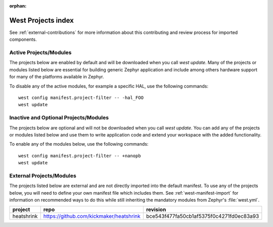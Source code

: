 :orphan:

.. _west_projects_index:

West Projects index
###################

See :ref:`external-contributions` for more information about
this contributing and review process for imported components.

Active Projects/Modules
+++++++++++++++++++++++

The projects below are enabled by default and will be downloaded when you
call `west update`. Many of the projects or modules listed below are
essential for building generic Zephyr application and include among others
hardware support for many of the platforms available in Zephyr.

To disable any of the active modules, for example a specific HAL, use the
following commands::

        west config manifest.project-filter -- -hal_FOO
        west update

.. manifest-projects-table::
   :filter: active

Inactive and Optional Projects/Modules
++++++++++++++++++++++++++++++++++++++


The projects below are optional and will not be downloaded when you
call `west update`. You can add any of the projects or modules listed below
and use them to write application code and extend your workspace with the added
functionality.

To enable any of the modules below, use the following commands::

        west config manifest.project-filter -- +nanopb
        west update

.. manifest-projects-table::
   :filter: inactive

External Projects/Modules
++++++++++++++++++++++++++


The projects listed below are external and are not directly imported into the
default manifest.
To use any of the projects below, you will need to define your own manifest
file which includes them.  See :ref:`west-manifest-import` for information on
recommended ways to do this while still inheriting the mandatory modules from
Zephyr's :file:`west.yml`.

.. rst-class:: rst-columns

.. list-table::
   :header-rows: 1

   * - project
     - repo
     - revision
   * - heatshrink
     - https://github.com/kickmaker/heatshrink
     - bce543f477fa50cb1af5375f0c4271fd0ec83a93
